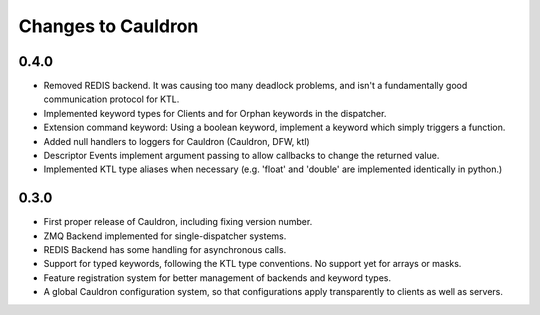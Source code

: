 Changes to Cauldron
-------------------

0.4.0
=====
- Removed REDIS backend. It was causing too many deadlock problems, and isn't a fundamentally good communication protocol for KTL.
- Implemented keyword types for Clients and for Orphan keywords in the dispatcher.
- Extension command keyword: Using a boolean keyword, implement a keyword which simply triggers a function.
- Added null handlers to loggers for Cauldron (Cauldron, DFW, ktl)
- Descriptor Events implement argument passing to allow callbacks to change the returned value.
- Implemented KTL type aliases when necessary (e.g. 'float' and 'double' are implemented identically in python.)

0.3.0
=====
- First proper release of Cauldron, including fixing version number.
- ZMQ Backend implemented for single-dispatcher systems.
- REDIS Backend has some handling for asynchronous calls.
- Support for typed keywords, following the KTL type conventions. No support yet for arrays or masks.
- Feature registration system for better management of backends and keyword types.
- A global Cauldron configuration system, so that configurations apply transparently to clients as well as servers.